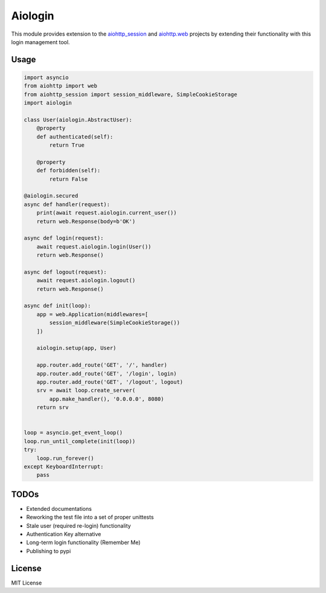 ========
Aiologin
========

This module provides extension to the `aiohttp_session <http://aiohttp-session.readthedocs.io/en/latest>`_ and `aiohttp.web <https://aiohttp.readthedocs.io/en/latest/web.html>`_ projects by extending their functionality with this login management tool.

Usage
-----

.. code:: Python

    import asyncio
    from aiohttp import web
    from aiohttp_session import session_middleware, SimpleCookieStorage
    import aiologin

    class User(aiologin.AbstractUser):
        @property
        def authenticated(self):
            return True

        @property
        def forbidden(self):
            return False

    @aiologin.secured
    async def handler(request):
        print(await request.aiologin.current_user())
        return web.Response(body=b'OK')

    async def login(request):
        await request.aiologin.login(User())
        return web.Response()

    async def logout(request):
        await request.aiologin.logout()
        return web.Response()

    async def init(loop):
        app = web.Application(middlewares=[
            session_middleware(SimpleCookieStorage())
        ])

        aiologin.setup(app, User)

        app.router.add_route('GET', '/', handler)
        app.router.add_route('GET', '/login', login)
        app.router.add_route('GET', '/logout', logout)
        srv = await loop.create_server(
            app.make_handler(), '0.0.0.0', 8080)
        return srv


    loop = asyncio.get_event_loop()
    loop.run_until_complete(init(loop))
    try:
        loop.run_forever()
    except KeyboardInterrupt:
        pass

TODOs
-----

- Extended documentations
- Reworking the test file into a set of proper unittests
- Stale user (required re-login) functionality
- Authentication Key alternative
- Long-term login functionality (Remember Me)
- Publishing to pypi

License
-------

MIT License
